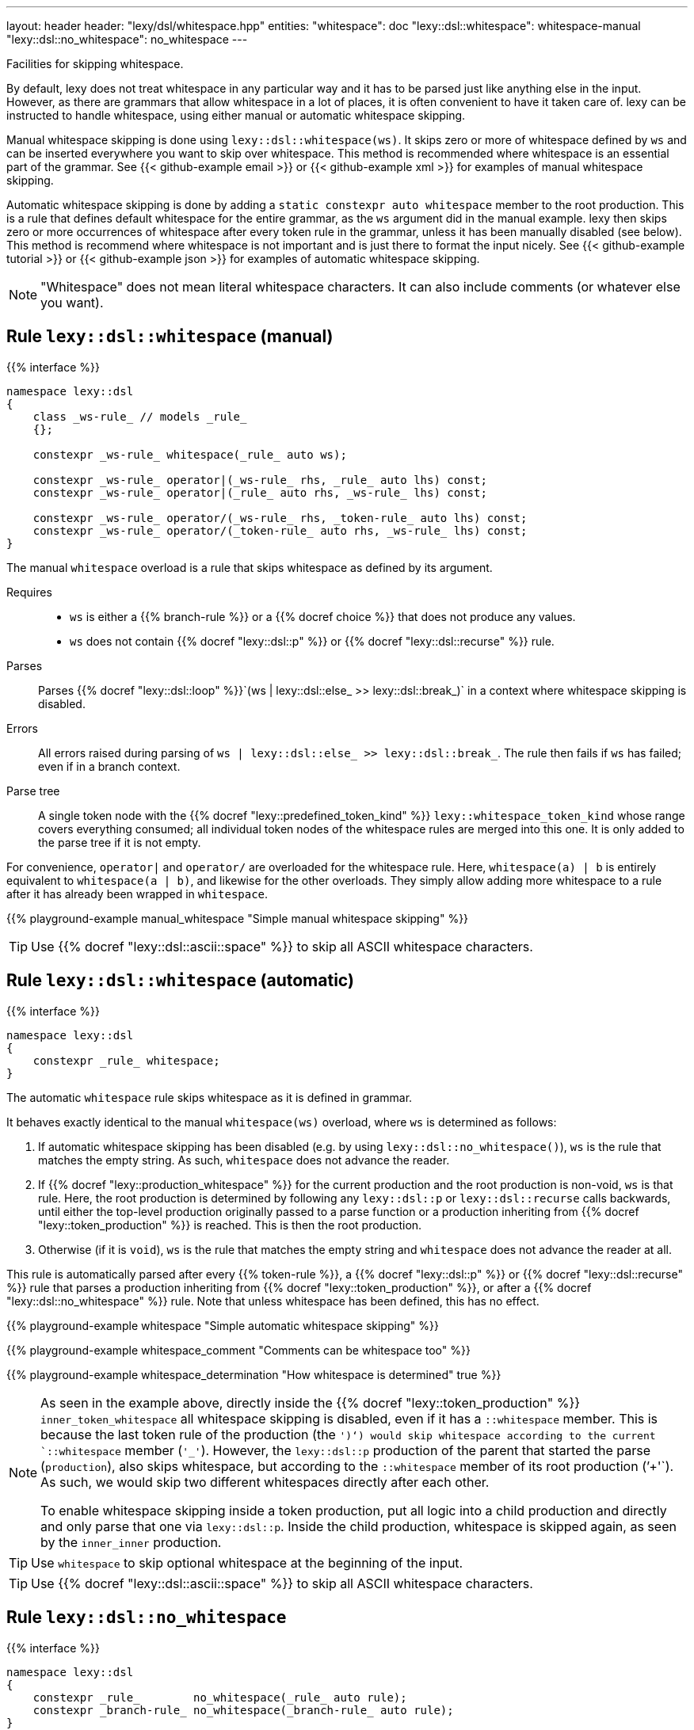 ---
layout: header
header: "lexy/dsl/whitespace.hpp"
entities:
  "whitespace": doc
  "lexy::dsl::whitespace": whitespace-manual
  "lexy::dsl::no_whitespace": no_whitespace
---

[.lead]
Facilities for skipping whitespace.

By default, lexy does not treat whitespace in any particular way and it has to be parsed just like anything else in the input.
However, as there are grammars that allow whitespace in a lot of places, it is often convenient to have it taken care of.
lexy can be instructed to handle whitespace, using either manual or automatic whitespace skipping.

Manual whitespace skipping is done using `lexy::dsl::whitespace(ws)`.
It skips zero or more of whitespace defined by `ws` and can be inserted everywhere you want to skip over whitespace.
This method is recommended where whitespace is an essential part of the grammar.
See {{< github-example email >}} or {{< github-example xml >}} for examples of manual whitespace skipping.

Automatic whitespace skipping is done by adding a `static constexpr auto whitespace` member to the root production.
This is a rule that defines default whitespace for the entire grammar, as the `ws` argument did in the manual example.
lexy then skips zero or more occurrences of whitespace after every token rule in the grammar, unless it has been manually disabled (see below).
This method is recommend where whitespace is not important and is just there to format the input nicely.
See {{< github-example tutorial >}} or {{< github-example json >}} for examples of automatic whitespace skipping.

NOTE: "Whitespace" does not mean literal whitespace characters. It can also include comments (or whatever else you want).

[#whitespace-manual]
== Rule `lexy::dsl::whitespace` (manual)

{{% interface %}}
----
namespace lexy::dsl
{
    class _ws-rule_ // models _rule_
    {};

    constexpr _ws-rule_ whitespace(_rule_ auto ws);

    constexpr _ws-rule_ operator|(_ws-rule_ rhs, _rule_ auto lhs) const;
    constexpr _ws-rule_ operator|(_rule_ auto rhs, _ws-rule_ lhs) const;

    constexpr _ws-rule_ operator/(_ws-rule_ rhs, _token-rule_ auto lhs) const;
    constexpr _ws-rule_ operator/(_token-rule_ auto rhs, _ws-rule_ lhs) const;
}
----

[.lead]
The manual `whitespace` overload is a rule that skips whitespace as defined by its argument.

Requires::
  * `ws` is either a {{% branch-rule %}} or a {{% docref choice %}} that does not produce any values.
  * `ws` does not contain {{% docref "lexy::dsl::p" %}} or {{% docref "lexy::dsl::recurse" %}} rule.
Parses::
  Parses {{% docref "lexy::dsl::loop" %}}`(ws | lexy::dsl::else_ >> lexy::dsl::break_)` in a context where whitespace skipping is disabled.
Errors::
  All errors raised during parsing of `ws | lexy::dsl::else_ >> lexy::dsl::break_`.
  The rule then fails if `ws` has failed; even if in a branch context.
Parse tree::
  A single token node with the {{% docref "lexy::predefined_token_kind" %}} `lexy::whitespace_token_kind` whose range covers everything consumed;
  all individual token nodes of the whitespace rules are merged into this one.
  It is only added to the parse tree if it is not empty.

For convenience, `operator|` and `operator/` are overloaded for the whitespace rule.
Here, `whitespace(a) | b` is entirely equivalent to `whitespace(a | b)`, and likewise for the other overloads.
They simply allow adding more whitespace to a rule after it has already been wrapped in `whitespace`.

{{% playground-example manual_whitespace "Simple manual whitespace skipping" %}}

TIP: Use {{% docref "lexy::dsl::ascii::space" %}} to skip all ASCII whitespace characters.

[#whitespace-automatic]
== Rule `lexy::dsl::whitespace` (automatic)

{{% interface %}}
----
namespace lexy::dsl
{
    constexpr _rule_ whitespace;
}
----

[.lead]
The automatic `whitespace` rule skips whitespace as it is defined in grammar.

It behaves exactly identical to the manual `whitespace(ws)` overload, where `ws` is determined as follows:

1. If automatic whitespace skipping has been disabled (e.g. by using `lexy::dsl::no_whitespace()`),
   `ws` is the rule that matches the empty string.
   As such, `whitespace` does not advance the reader.
2. If {{% docref "lexy::production_whitespace" %}} for the current production and the root production is non-void, `ws` is that rule.
   Here, the root production is determined by following any `lexy::dsl::p` or `lexy::dsl::recurse` calls backwards,
   until either the top-level production originally passed to a parse function or a production inheriting from {{% docref "lexy::token_production" %}} is reached.
   This is then the root production.
3. Otherwise (if it is `void`), `ws` is the rule that matches the empty string and `whitespace` does not advance the reader at all.

This rule is automatically parsed after every {{% token-rule %}}, a {{% docref "lexy::dsl::p" %}} or {{% docref "lexy::dsl::recurse" %}} rule that parses a production inheriting from {{% docref "lexy::token_production" %}}, or after a {{% docref "lexy::dsl::no_whitespace" %}} rule.
Note that unless whitespace has been defined, this has no effect.

{{% playground-example whitespace "Simple automatic whitespace skipping" %}}

{{% playground-example whitespace_comment "Comments can be whitespace too" %}}

{{% playground-example whitespace_determination "How whitespace is determined" true %}}

[NOTE]
=====
As seen in the example above, directly inside the {{% docref "lexy::token_production" %}} `inner_token_whitespace` all whitespace skipping is disabled, even if it has a `::whitespace` member.
This is because the last token rule of the production (the `')'`) would skip whitespace according to the current `::whitespace` member (`'_'`).
However, the `lexy::dsl::p` production of the parent that started the parse (`production`), also skips whitespace, but according to the `::whitespace` member of its root production (`'+'`).
As such, we would skip two different whitespaces directly after each other.

To enable whitespace skipping inside a token production, put all logic into a child production and directly and only parse that one via `lexy::dsl::p`.
Inside the child production, whitespace is skipped again, as seen by the `inner_inner` production.
=====

TIP: Use `whitespace` to skip optional whitespace at the beginning of the input.

TIP: Use {{% docref "lexy::dsl::ascii::space" %}} to skip all ASCII whitespace characters.

[#no_whitespace]
== Rule `lexy::dsl::no_whitespace`

{{% interface %}}
----
namespace lexy::dsl
{
    constexpr _rule_        no_whitespace(_rule_ auto rule);
    constexpr _branch-rule_ no_whitespace(_branch-rule_ auto rule);
}
----

[.lead]
`no_whitespace` is a rule that parses `rule` without automatic whitespace skipping.

(Branch) Parsing::
  Parses `rule` in a context where there is no current whitespace rule and link:#whitespace-automatic[`lexy::dsl::whitespace`] does nothing.
Errors::
  All errors raised by `rule`.
  The rule then fails if `rule` has failed.
Values::
  All values produced by `rule`.

{{% playground-example no_whitespace "Disable whitespace between two tokens" %}}

CAUTION: When `r` contains a {{% docref "lexy::dsl::p" %}} or {{% docref "lexy::dsl::recurse" %}} rule, whitespace skipping is re-enabled while parsing the production.

